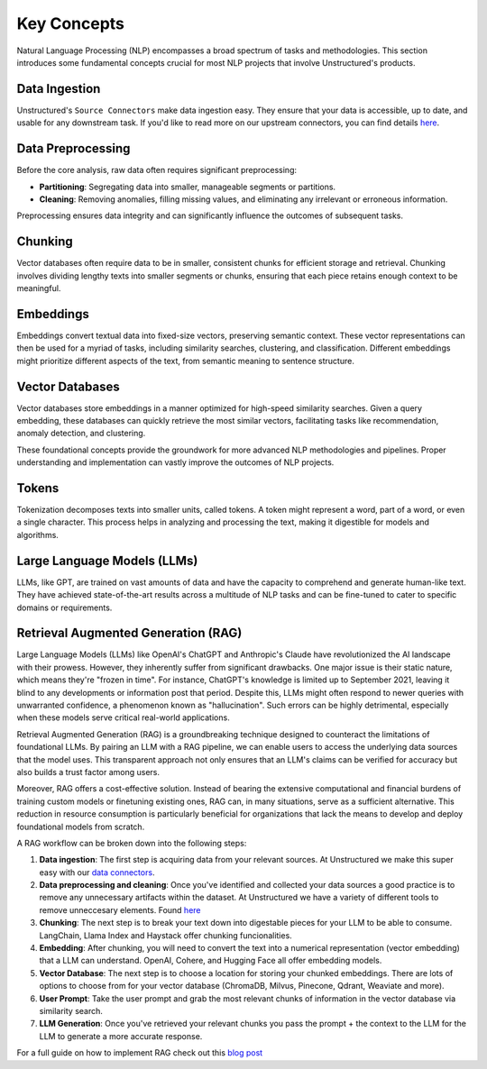 Key Concepts
============

Natural Language Processing (NLP) encompasses a broad spectrum of tasks and methodologies. This section introduces some fundamental concepts crucial for most NLP projects that involve Unstructured's products.

Data Ingestion
**************

Unstructured's ``Source Connectors`` make data ingestion easy. They ensure that your data is accessible, up to date, and usable for any downstream task. If you'd like to read more on our upstream connectors, you can find details `here <https://unstructured-io.github.io/unstructured/ingest/source_connectors.html>`__.

Data Preprocessing
******************

Before the core analysis, raw data often requires significant preprocessing:

- **Partitioning**: Segregating data into smaller, manageable segments or partitions.

- **Cleaning**: Removing anomalies, filling missing values, and eliminating any irrelevant or erroneous information.

Preprocessing ensures data integrity and can significantly influence the outcomes of subsequent tasks.

Chunking
********

Vector databases often require data to be in smaller, consistent chunks for efficient storage and retrieval. Chunking involves dividing lengthy texts into smaller segments or chunks, ensuring that each piece retains enough context to be meaningful.

Embeddings
**********

Embeddings convert textual data into fixed-size vectors, preserving semantic context. These vector representations can then be used for a myriad of tasks, including similarity searches, clustering, and classification. Different embeddings might prioritize different aspects of the text, from semantic meaning to sentence structure.

Vector Databases
****************

Vector databases store embeddings in a manner optimized for high-speed similarity searches. Given a query embedding, these databases can quickly retrieve the most similar vectors, facilitating tasks like recommendation, anomaly detection, and clustering.

These foundational concepts provide the groundwork for more advanced NLP methodologies and pipelines. Proper understanding and implementation can vastly improve the outcomes of NLP projects.

Tokens
******

Tokenization decomposes texts into smaller units, called tokens. A token might represent a word, part of a word, or even a single character. This process helps in analyzing and processing the text, making it digestible for models and algorithms.

Large Language Models (LLMs)
****************************

LLMs, like GPT, are trained on vast amounts of data and have the capacity to comprehend and generate human-like text. They have achieved state-of-the-art results across a multitude of NLP tasks and can be fine-tuned to cater to specific domains or requirements.

Retrieval Augmented Generation (RAG)
************************************

Large Language Models (LLMs) like OpenAI's ChatGPT and Anthropic's Claude have revolutionized the AI landscape with their prowess. However, they inherently suffer from significant drawbacks. One major issue is their static nature, which means they're "frozen in time".
For instance, ChatGPT's knowledge is limited up to September 2021, leaving it blind to any developments or information post that period. Despite this, LLMs might often respond to newer queries with unwarranted confidence, a phenomenon known as "hallucination".
Such errors can be highly detrimental, especially when these models serve critical real-world applications.

Retrieval Augmented Generation (RAG) is a groundbreaking technique designed to counteract the limitations of foundational LLMs. By pairing an LLM with a RAG pipeline, we can enable users to access the underlying data sources that the model uses. This transparent approach not
only ensures that an LLM's claims can be verified for accuracy but also builds a trust factor among users.

Moreover, RAG offers a cost-effective solution. Instead of bearing the extensive computational and financial burdens of training custom models or finetuning existing ones, RAG can, in many situations, serve as a sufficient alternative. This reduction in resource consumption
is particularly beneficial for organizations that lack the means to develop and deploy foundational models from scratch.

A RAG workflow can be broken down into the following steps:

1. **Data ingestion**: The first step is acquiring data from your relevant sources. At Unstructured we make this super easy with our `data connectors <https://unstructured-io.github.io/unstructured/source_connectors.html>`__.

2. **Data preprocessing and cleaning**: Once you've identified and collected your data sources a good practice is to remove any unnecessary artifacts within the dataset. At Unstructured we have a variety of different tools to remove unneccesary elements. Found `here <https://unstructured-io.github.io/unstructured/functions.html>`_

3. **Chunking**: The next step is to break your text down into digestable pieces for your LLM to be able to consume. LangChain, Llama Index and Haystack offer chunking funcionalities.

4. **Embedding**: After chunking, you will need to convert the text into a numerical representation (vector embedding) that a LLM can understand. OpenAI, Cohere, and Hugging Face all offer embedding models.

5. **Vector Database**: The next step is to choose a location for storing your chunked embeddings. There are lots of options to choose from for your vector database (ChromaDB, Milvus, Pinecone, Qdrant, Weaviate and more).

6. **User Prompt**: Take the user prompt and grab the most relevant chunks of information in the vector database via similarity search.

7. **LLM Generation**: Once you've retrieved your relevant chunks you pass the prompt + the context to the LLM for the LLM to generate a more accurate response.

For a full guide on how to implement RAG check out this `blog post <https://medium.com/unstructured-io/effortless-document-extraction-a-guide-to-using-unstructured-api-and-data-connectors-6c2659eda4af>`__
